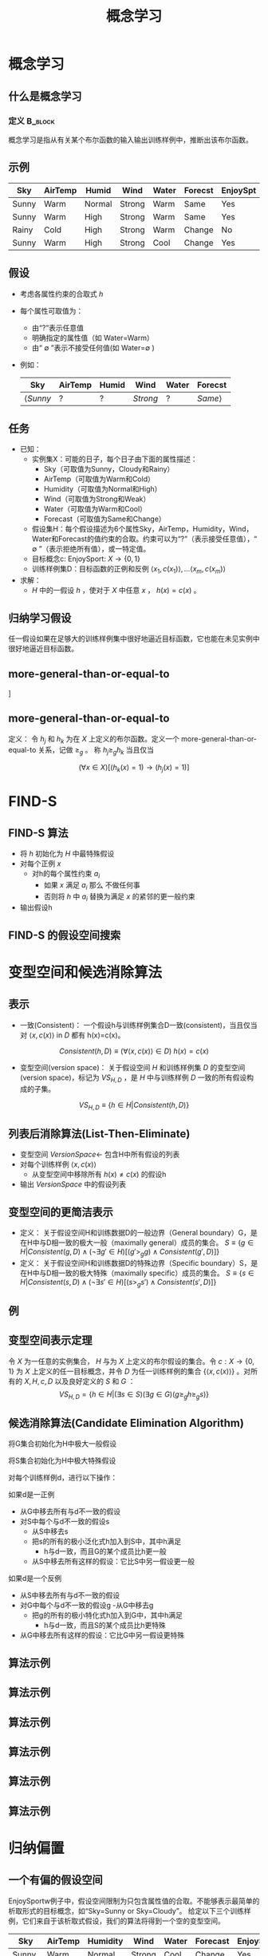  # +LaTeX_CLASS: article
#+LATEX_HEADER: \usepackage{etex}
#+LATEX_HEADER: \usepackage{amsmath}
 # +LATEX_HEADER: \usepackage[usenames]{color}
#+LATEX_HEADER: \usepackage{pstricks}
#+LATEX_HEADER: \usepackage{pgfplots}
#+LATEX_HEADER: \usepackage{tikz}
#+LATEX_HEADER: \usepackage[europeanresistors,americaninductors]{circuitikz}
#+LATEX_HEADER: \usepackage{colortbl}
#+LATEX_HEADER: \usepackage{yfonts}
#+LATEX_HEADER: \usetikzlibrary{shapes,arrows}
#+LATEX_HEADER: \usetikzlibrary{positioning}
#+LATEX_HEADER: \usetikzlibrary{arrows,shapes}
#+LATEX_HEADER: \usetikzlibrary{intersections}
#+LATEX_HEADER: \usetikzlibrary{calc,patterns,decorations.pathmorphing,decorations.markings}
#+LATEX_HEADER: \usepackage[BoldFont,SlantFont,CJKchecksingle]{xeCJK}
#+LATEX_HEADER: \setCJKmainfont[BoldFont=Evermore Hei]{Evermore Kai}
#+LATEX_HEADER: \setCJKmonofont{Evermore Kai}
 # +LATEX_HEADER: \xeCJKsetup{CJKglue=\hspace{0pt plus .08 \baselineskip }}
#+LATEX_HEADER: \usepackage{pst-node}
#+LATEX_HEADER: \usepackage{pst-plot}
#+LATEX_HEADER: \psset{unit=5mm}

#+startup: beamer
#+LaTeX_CLASS: beamer
# +LaTeX_CLASS_OPTIONS: [bigger]
#+latex_header: \usepackage{beamerarticle}
# +latex_header: \mode<beamer>{\usetheme{JuanLesPins}}
#+latex_header: \mode<beamer>{\usetheme{Frankfurt}}
#+latex_header: \mode<beamer>{\usecolortheme{dove}}
#+latex_header: \mode<article>{\hypersetup{colorlinks=true,pdfborder={0 0 0}}}

#+TITLE:  概念学习
#+AUTHOR:    
#+EMAIL:
#+DATE:
#+DESCRIPTION:
#+KEYWORDS:
#+LANGUAGE:  en
#+OPTIONS:   H:3 num:t toc:t \n:nil @:t ::t |:t ^:t -:t f:t *:t <:t
#+OPTIONS:   TeX:t LaTeX:t skip:nil d:nil todo:t pri:nil tags:not-in-toc
#+INFOJS_OPT: view:nil toc:nil ltoc:t mouse:underline buttons:0 path:http://orgmode.org/org-info.js
#+EXPORT_SELECT_TAGS: export
#+EXPORT_EXCLUDE_TAGS: noexport
#+LINK_UP:   
#+LINK_HOME: 
#+XSLT:
#+latex_header: \AtBeginSection[]{\begin{frame}<beamer>\frametitle{Topic}\tableofcontents[currentsection]\end{frame}}

#+latex_header:\setbeamercovered{transparent}
#+BEAMER_FRAME_LEVEL: 2
#+COLUMNS: %40ITEM %10BEAMER_env(Env) %9BEAMER_envargs(Env Args) %4BEAMER_col(Col) %10BEAMER_extra(Extra)








* 概念学习
** 什么是概念学习
*** 定义							    :B_block:
    :PROPERTIES:
    :BEAMER_env: block
    :END:
概念学习是指从有关某个布尔函数的输入输出训练样例中，推断出该布尔函数。

** 示例
| Sky   | AirTemp | Humid  | Wind   | Water | Forecst | EnjoySpt |
|-------+---------+--------+--------+-------+---------+----------|
| Sunny | Warm    | Normal | Strong | Warm  | Same    | Yes      |
| Sunny | Warm    | High   | Strong | Warm  | Same    | Yes      |
| Rainy | Cold    | High   | Strong | Warm  | Change  | No       |
| Sunny | Warm    | High   | Strong | Cool  | Change  | Yes      |

** 假设

- 考虑各属性约束的合取式 $h$
- 每个属性可取值为：
    - 由“?”表示任意值
    - 明确指定的属性值（如 Water=Warm）
    - 由“ $\emptyset$ ”表示不接受任何值(如 Water=$\emptyset$ ) 
- 例如：
     | Sky             | AirTemp | Humid | Wind     | Water | Forecst        |
     |-----------------+---------+-------+----------+-------+----------------|
     | $\langle Sunny$ | $?$     | $?$   | $Strong$ | $?$   | $Same \rangle$ |

** 任务

- 已知：
   - 实例集X：可能的日子，每个日子由下面的属性描述：
       - Sky（可取值为Sunny，Cloudy和Rainy）
       - AirTemp（可取值为Warm和Cold）
       - Humidity（可取值为Normal和High）
       - Wind（可取值为Strong和Weak）
       - Water（可取值为Warm和Cool）
       - Forecast（可取值为Same和Change）
   - 假设集H：每个假设描述为6个属性Sky，AirTemp，Humidity，Wind，Water和Forecast的值约束的合取。约束可以为“?”（表示接受任意值），“ $\emptyset$ ”（表示拒绝所有值），或一特定值。
   - 目标概念c: EnjoySport:  $X\rightarrow \{0, 1\}$ 
   - 训练样例集D：目标函数的正例和反例  $\langle x_1, c(x_1) \rangle , \ldots \langle x_m, c(x_m) \rangle$
- 求解：
   - $H$ 中的一假设 $h$ ，使对于 $X$ 中任意 $x$ ， $h(x)=c(x)$ 。

** 归纳学习假设

任一假设如果在足够大的训练样例集中很好地逼近目标函数，它也能在未见实例中很好地逼近目标函数。

** more-general-than-or-equal-to

#+attr_latex: width=\textwidth
\center
[[./image/vs-gen-spec.png]]

** more-general-than-or-equal-to

定义： 令 $h_j$ 和 $h_k$ 为在 $X$ 上定义的布尔函数。定义一个 more-general-than-or-equal-to 关系，记做 $\geq_g$ 。 称 $h_j \geq_g h_k$ 当且仅当

$$(\forall x\in X)[(h_k(x)=1)\rightarrow (h_j(x)=1)]$$

* FIND-S
** FIND-S 算法

- 将 $h$ 初始化为 $H$ 中最特殊假设
- 对每个正例 $x$
   - 对h的每个属性约束 $a_i$
      - 如果 $x$ 满足 $a_i$
        那么 不做任何事
      - 否则将 $h$ 中 $a_i$ 替换为满足 $x$ 的紧邻的更一般约束
- 输出假设h

** FIND-S 的假设空间搜索
\center
#+attr_latex: width=0.7\textwidth
[[./image/finds-gen-spec.png]]

* 变型空间和候选消除算法

** 表示

- 一致(Consistent)： 一个假设h与训练样例集合D一致(consistent)，当且仅当对 $\langle x, c(x) \rangle$ in $D$ 都有 h(x)=c(x)。

\[Consistent(h,D) \equiv (\forall \langle x, c(x) \rangle \in D)\  h(x)=c(x) \]

- 变型空间(version space)： 关于假设空间 $H$ 和训练样例集 $D$ 的变型空间(version space)，标记为 $VS_{H,D}$ ，是 $H$ 中与训练样例 $D$ 一致的所有假设构成的子集。

\[VS_{H,D} \equiv \{h \in H|Consistent(h,D)\} \]

** 列表后消除算法(List-Then-Eliminate)

- 变型空间 $VersionSpace\leftarrow$ 包含H中所有假设的列表
- 对每个训练样例 $\langle x, c(x)\rangle$
   - 从变型空间中移除所有 $h(x)\neq c(x)$ 的假设h
- 输出 $VersionSpace$ 中的假设列表

** 变型空间的更简洁表示

- 定义： 关于假设空间H和训练数据D的一般边界（General boundary）G，是在H中与D相一致的极大一般（maximally general）成员的集合。
    $S\equiv\{ g\in H | Consistent(g, D)\land(\neg\exists g'\in H)[(g' >_g g)\land Consistent(g', D)]\}$
- 定义： 关于假设空间H和训练数据D的特殊边界（Specific boundary）S，是在H中与D相一致的极大特殊（maximally specific）成员的集合。
    $S\equiv\{ s\in H | Consistent(s, D)\land(\neg\exists s'\in H)[(s >_g s')\land Consistent(s', D)]\}$

** 例
\center
#+attr_latex: width=0.8\textwidth
[[./image/figure-vs3.png]]

** 变型空间表示定理

令 $X$ 为一任意的实例集合， $H$ 与为 $X$ 上定义的布尔假设的集合。令 $c: X\rightarrow\{0, 1\}$ 为 $X$ 上定义的任一目标概念，并令 $D$ 为任一训练样例的集合 $\{\langle x, c(x)\rangle\}$ 。对所有的 $X,H,c,D$ 以及良好定义的 $S$ 和 $G$ ：
 $$VS_{H,D} = \{ h\in H | (\exists s\in S) (\exists g\in G) (g\geq_g h \geq_g s)\}$$

** 候选消除算法(Candidate Elimination Algorithm)
将G集合初始化为H中极大一般假设

将S集合初始化为H中极大特殊假设

对每个训练样例d，进行以下操作：

如果d是一正例
         - 从G中移去所有与d不一致的假设
         - 对S中每个与d不一致的假设s
               - 从S中移去s
               - 把s的所有的极小泛化式h加入到S中，其中h满足
                      - h与d一致，而且G的某个成员比h更一般
               - 从S中移去所有这样的假设：它比S中另一假设更一般

如果d是一个反例
        - 从S中移去所有与d不一致的假设
        - 对G中每个与d不一致的假设g
               -从G中移去g
               - 把g的所有的极小特化式h加入到G中，其中h满足
                     - h与d一致，而且S的某个成员比h更特殊
        - 从G中移去所有这样的假设：它比G中另一假设更特殊

** 算法示例
\center
#+attr_latex: width=0.6\textwidth
[[./image/vsexamp-initialize.png]]
** 算法示例
\center
#+attr_latex: width=0.6\textwidth
[[./image/vsexamp0.png]]
** 算法示例
\center
#+attr_latex: width=0.6\textwidth
[[./image/vsexamp1.png]]
** 算法示例
\center
#+attr_latex: width=0.7\textwidth
[[./image/vsexamp2.png]]
** 算法示例
\center
#+attr_latex: width=0.7\textwidth
[[./image/vsexamp3.png]]
** 算法示例
\center
#+attr_latex: width=0.7\textwidth
[[./image/figure-vs3.png]]

* 归纳偏置
** 一个有偏的假设空间
EnjoySportw例子中，假设空间限制为只包含属性值的合取。不能够表示最简单的析取形式的目标概念，如“Sky=Sunny or Sky=Cloudy”。
给定以下三个训练样例，它们来自于该析取式假设，我们的算法将得到一个空的变型空间。

\samll
| Sky    | AirTemp | Humidity | Wind   | Water | Forecast | EnjoySport |
|--------+---------+----------+--------+-------+----------+------------|
| Sunny  | Warm    | Normal   | Strong | Cool  | Change   | Yes        |
| Cloudy | Warm    | Normal   | Strong | Cool  | Change   | Yes        |
| Rainy  | Warm    | Normal   | Strong | Cool  | Change   | No         |

** 无法生成变型空间的原因

与头两个样例一致，并且能在给定假设空间H中表示的最特殊的假设是：

S2: <?, Warm, Nornal, Strong, Cool, Change>

将第三个样例错误地划为正例。

** 无偏的学习器
为EnjoySport学习任务定义一个新的假设空间H'，允许使用前面的假设的任意析取、合取和否定式。例如目标概念“Sky=Sunny  or Sky=Cloudy”可被描述为：

<Sunny, ?, ?, ?, ?, ?> ∨ <Cloudy, ?, ?, ?, ?, ?>

排除了表达能力的问题，但概念学习算法将完全无法从训练样例中泛化！

** 无法泛化的原因
如下，假定我们提供了3个正例（x1，x2，x3）以及两个反例（x4，x5）给学习器。这时，变型空间的S边界包含的假设正好是三个正例的析取：

$$S: \{ (x_1 \lor x_2 \lor x_3) \}$$

因为这是能覆盖3个正例的最特殊假设。相似地，G边界将由那些刚好能排除掉反例的那些假设组成。
$G: \{\neg (x_4\lor x_5)\}$

** 归纳编置
定义：考虑对于实例集合X的概念学习算法  $L$  ， 令
- $c$  为 $X$ 上定义的任一概念,  
- $D_c = \{\langle x, c(x) \rangle \}$ 为 $c$ 的任意训练样例集合。
-  $L(x_i,D_c)$ 表示经过数据 $D_c$ 的训练后 $L$ 赋予实例 $x_i$ 的分类。

$L$ 的归纳偏置是最小断言集合 $B$ ，它使任意目标概念 $c$ 和相应的训练样例 $D_c$ 满足

\[
(\forall x_i \in X) [(B \land D_c \land x_i) \vdash L(x_i,D_c)]
\]

 $A \vdash B$ 表示 $A$  逻辑蕴涵 $B$

** 归纳系统与等价的演绎系统
\center
#+attr_latex: width=0.7\textwidth
[[./image/figure-vs-bias-new.png]]

** 归纳偏置不同的学习器
- 机械学习器（Rote-Learner）
    - 简单地将每个观察到的训练样例存储下来。
    - 后续的实例的分类通过在内存中匹配进行。
          - 如果实例在内存中找到了，存储的分类结果被输出。
          - 否则系统拒绝进行分类。
- 候选消除算法
    - 新的实例只在变型空间所有成员都进行同样分类时才输出分类结果
    - 否则系统拒绝分类。
- Find-S 
     - 算法寻找与训练样例一致的最特殊的假设
     - 用这一假设来分类后续实例。
